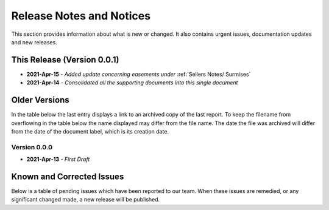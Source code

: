 Release Notes and Notices
=====================================

This section provides information about what is new or changed.
It also contains urgent issues, documentation updates and new releases.  

This Release (Version 0.0.1)
~~~~~~~~~~~~~~~~~~~~~~~~~~~~~~~~~
- **2021-Apr-15** - `Added update concerning easements under` :ref:`Sellers Notes/ Surmises`
- **2021-Apr-14** - `Consolidated all the supporting documents into this single document`

Older Versions
~~~~~~~~~~~~~~~~ 
In the table below the last entry displays a link to an archived copy of the last report.  
To keep the filename from overflowing in the table below the name displayed may differ from the file name.
The date the file was archived will differ from the date of the document label, which is its creation date.     

.. csv-table:: Older Versions of this Document
   :file: _static/olderversions.csv
   :widths: 20, 20, 20, 40
   :header-rows: 1

Version 0.0.0
########################
- **2021-Apr-13** - `First Draft`   


.. raw:: latex

   \clearpage


Known and Corrected Issues
~~~~~~~~~~~~~~~~~~~~~~~~~~~~~~~

Below is a table of pending issues which have been reported to our team.  
When these issues are remedied, or any significant changed made, a new release will be published. 

.. csv-table:: Known Issues
    :file: _static/issues.csv
    :widths: 20, 15, 25, 40
    :header-rows: 1
    
    
